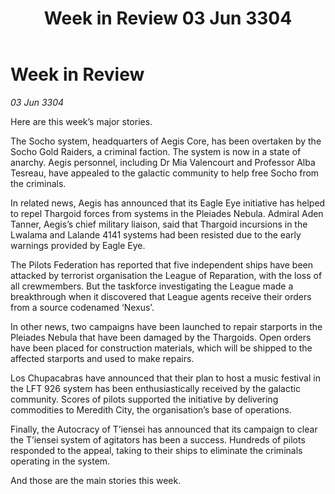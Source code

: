 :PROPERTIES:
:ID:       bdf399ab-65db-47b0-8b3b-e88747edc4c0
:END:
#+title: Week in Review 03 Jun 3304
#+filetags: :3304:galnet:

* Week in Review

/03 Jun 3304/

Here are this week’s major stories. 

The Socho system, headquarters of Aegis Core, has been overtaken by the Socho Gold Raiders, a criminal faction. The system is now in a state of anarchy. Aegis personnel, including Dr Mia Valencourt and Professor Alba Tesreau, have appealed to the galactic community to help free Socho from the criminals. 

In related news, Aegis has announced that its Eagle Eye initiative has helped to repel Thargoid forces from systems in the Pleiades Nebula. Admiral Aden Tanner, Aegis’s chief military liaison, said that Thargoid incursions in the Lwalama and Lalande 4141 systems had been resisted due to the early warnings provided by Eagle Eye. 

The Pilots Federation has reported that five independent ships have been attacked by terrorist organisation the League of Reparation, with the loss of all crewmembers. But the taskforce investigating the League made a breakthrough when it discovered that League agents receive their orders from a source codenamed ‘Nexus’. 

In other news, two campaigns have been launched to repair starports in the Pleiades Nebula that have been damaged by the Thargoids. Open orders have been placed for construction materials, which will be shipped to the affected starports and used to make repairs. 

Los Chupacabras have announced that their plan to host a music festival in the LFT 926 system has been enthusiastically received by the galactic community. Scores of pilots supported the initiative by delivering commodities to Meredith City, the organisation’s base of operations. 

Finally, the Autocracy of T’iensei has announced that its campaign to clear the T’iensei system of agitators has been a success. Hundreds of pilots responded to the appeal, taking to their ships to eliminate the criminals operating in the system. 

And those are the main stories this week.
